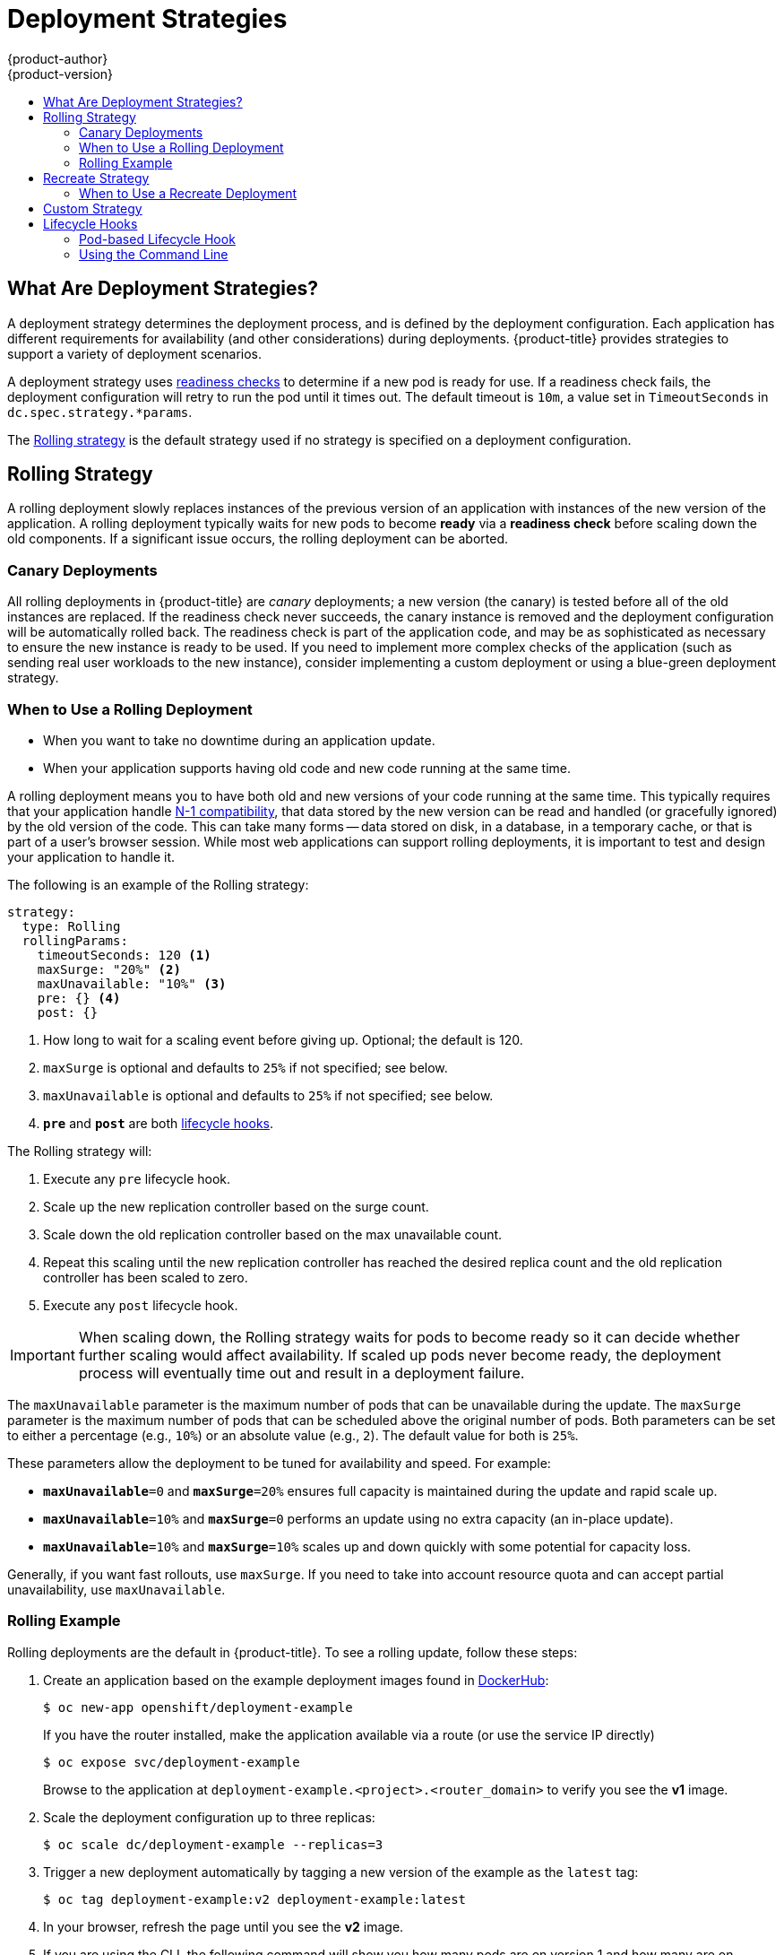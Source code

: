 [[dev-guide-deployment-strategies]]
= Deployment Strategies
{product-author}
{product-version}
:data-uri:
:icons:
:experimental:
:toc: macro
:toc-title:

toc::[]

[[strategies]]
== What Are Deployment Strategies?

A deployment strategy determines the deployment process, and is defined by the
deployment configuration. Each application has different requirements for
availability (and other considerations) during deployments. {product-title}
provides strategies to support a variety of deployment scenarios.

A deployment strategy uses
xref:../../dev_guide/application_health.adoc#dev-guide-application-health[readiness
checks] to determine if a new pod is ready for use. If a readiness check fails,
the deployment configuration will retry to run the pod until it times out. The
default timeout is `10m`, a value set in `TimeoutSeconds` in
`dc.spec.strategy.*params`.

The xref:rolling-strategy[Rolling strategy] is the default strategy used if
no strategy is specified on a deployment configuration.

[[rolling-strategy]]
== Rolling Strategy

A rolling deployment slowly replaces instances of the previous version of an
application with instances of the new version of the application. A rolling
deployment typically waits for new pods to become *ready* via a *readiness
check* before scaling down the old components. If a significant issue occurs,
the rolling deployment can be aborted.

[[canary-deployments]]
=== Canary Deployments

All rolling deployments in {product-title} are _canary_ deployments; a new
version (the canary) is tested  before all of the old instances are replaced. If
the readiness check never succeeds, the canary instance is removed and the
deployment configuration will be automatically rolled back. The readiness check
is part of the application code, and may be as sophisticated as necessary to
ensure the new instance is ready to be used. If you need to implement more
complex checks of the application (such as sending real user workloads to the
new instance), consider implementing a custom deployment or using a blue-green
deployment strategy.

[[when-to-use-a-rolling-deployment]]
=== When to Use a Rolling Deployment

* When you want to take no downtime during an application update.
* When your application supports having old code and new code running at the same time.

A rolling deployment means you to have both old and new versions of your code
running at the same time. This typically requires that your application handle
xref:advanced_deployment_strategies.adoc#n1-compatibility[N-1 compatibility], that data stored by the new version
can be read and handled (or gracefully ignored) by the old version of the code.
This can take many forms -- data stored on disk, in a database, in a temporary
cache, or that is part of a user's browser session. While most web applications
can support rolling deployments, it is important to test and design your
application to handle it.

The following is an example of the Rolling strategy:

====
[source,yaml]
----
strategy:
  type: Rolling
  rollingParams:
    timeoutSeconds: 120 <1>
    maxSurge: "20%" <2>
    maxUnavailable: "10%" <3>
    pre: {} <4>
    post: {}
----
<1> How long to wait for a scaling event before giving up. Optional; the default is 120.
<2> `maxSurge` is optional and defaults to `25%` if not specified; see below.
<3> `maxUnavailable` is optional and defaults to `25%` if not specified; see below.
<4> `*pre*` and `*post*` are both xref:lifecycle-hooks[lifecycle hooks].
====

The Rolling strategy will:

. Execute any `pre` lifecycle hook.
. Scale up the new replication controller based on the surge count.
. Scale down the old replication controller based on the max unavailable count.
. Repeat this scaling until the new replication controller has reached the desired
replica count and the old replication controller has been scaled to zero.
. Execute any `post` lifecycle hook.

[IMPORTANT]
====
When scaling down, the Rolling strategy waits for pods to become ready so it can
decide whether further scaling would affect availability. If scaled up pods
never become ready, the deployment process will eventually time out and result in a
deployment failure.
====

The `maxUnavailable` parameter is the maximum number of pods that can be
unavailable during the update. The `maxSurge` parameter is the maximum number
of pods that can be scheduled above the original number of pods. Both parameters
can be set to either a percentage (e.g., `10%`) or an absolute value (e.g.,
`2`). The default value for both is `25%`.

These parameters allow the deployment to be tuned for availability and speed. For
example:

- `*maxUnavailable*=0` and `*maxSurge*=20%` ensures full capacity is maintained
during the update and rapid scale up.
- `*maxUnavailable*=10%` and `*maxSurge*=0` performs an update using no extra
capacity (an in-place update).
- `*maxUnavailable*=10%` and `*maxSurge*=10%` scales up and down quickly with
some potential for capacity loss.

Generally, if you want fast rollouts, use `maxSurge`. If you need to take into
account resource quota and can accept partial unavailability, use
`maxUnavailable`.

[[rolling-example]]
=== Rolling Example

Rolling deployments are the default in {product-title}. To see a rolling update,
follow these steps:

. Create an application based on the example deployment images found in
link:https://hub.docker.com/r/openshift/deployment-example/[DockerHub]:
+
----
$ oc new-app openshift/deployment-example
----
+
If you have the router installed, make the application available via a route (or
use the service IP directly)
+
----
$ oc expose svc/deployment-example
----
+
Browse to the application at `deployment-example.<project>.<router_domain>` to
verify you see the *v1* image.

. Scale the deployment configuration up to three replicas:
+
----
$ oc scale dc/deployment-example --replicas=3
----

. Trigger a new deployment automatically by tagging a new version of the example
as the `latest` tag:
+
----
$ oc tag deployment-example:v2 deployment-example:latest
----

. In your browser, refresh the page until you see the *v2* image.

. If you are using the CLI, the following command will show you how many pods are on version 1 and how many
are on version 2. In the web console, you should see the pods slowly being added to v2 and removed from v1.
+
----
$ oc describe dc deployment-example
----

During the deployment process, the new replication controller is incrementally
scaled up. Once the new pods are marked as *ready* (by passing their readiness
check), the deployment process will continue. If the pods do not become ready,
the process will abort, and the deployment configuration will be rolled back to
its previous version.


[[recreate-strategy]]
== Recreate Strategy

The Recreate strategy has basic rollout behavior and supports
xref:lifecycle-hooks[lifecycle hooks] for injecting code into the deployment
process.

The following is an example of the Recreate strategy:

====

[source,yaml]
----
strategy:
  type: Recreate
  recreateParams: <1>
    pre: {} <2>
    mid: {}
    post: {}
----

<1> `recreateParams` are optional.
<2> `pre`, `mid`, and `post` are xref:lifecycle-hooks[lifecycle hooks].
====

The Recreate strategy will:

. Execute any `pre` lifecycle hook.
. Scale down the previous deployment to zero.
. Execute any `mid` lifecycle hook.
. Scale up the new deployment.
. Execute any `post` lifecycle hook.

[IMPORTANT]
====
During scale up, if the replica count of the deployment is greater than one, the
first replica of the deployment will be validated for readiness before fully
scaling up the deployment. If the validation of the first replica fails, the
deployment will be considered a failure.
====

[[when-to-use-a-recreate-deployment]]
=== When to Use a Recreate Deployment

* When you must run migrations or other data transformations before your new code starts.
* When you do not support having new and old versions of your application code running at the same time.
* When you want to use a RWO volume, which is not supported being shared between multiple replicas.

A recreate deployment incurs downtime because, for a brief period, no instances
of your application are running. However, your old code and new code do not run
at the same time.

[[custom-strategy]]
== Custom Strategy

The Custom strategy allows you to provide your own deployment behavior.

The following is an example of the Custom strategy:

====

[source,yaml]
----
strategy:
  type: Custom
  customParams:
    image: organization/strategy
    command: [ "command", "arg1" ]
    environment:
      - name: ENV_1
        value: VALUE_1
----
====

In the above example, the `organization/strategy` container image provides the
deployment behavior. The optional `command` array overrides any `CMD` directive
specified in the image's *_Dockerfile_*. The optional environment variables
provided are added to the execution environment of the strategy process.

Additionally, {product-title} provides the following environment variables to the
deployment process:

[cols="4,8",options="header"]
|===
|Environment Variable |Description

.^|`OPENSHIFT_DEPLOYMENT_NAME`
|The name of the new deployment (a replication controller).

.^|`OPENSHIFT_DEPLOYMENT_NAMESPACE`
|The name space of the new deployment.
|===

The replica count of the new deployment will initially be zero. The
responsibility of the strategy is to make the new deployment active using the
logic that best serves the needs of the user.

Alternatively, use `customParams` to inject the custom deployment logic into the
existing deployment strategies. Provide a custom shell script logic and call the
`openshift-deploy` binary. Users do not have to supply their custom deployer
container image, but the default {product-title} deployer image will be used
instead:

====
[source,yaml]
----
strategy:
  type: Rolling
  customParams:
    command:
    - /bin/sh
    - -c
    - |
      set -e
      openshift-deploy --until=50%
      echo Halfway there
      openshift-deploy
      echo Complete
----
====

This will result in following deployment:

====
[source]
----
Started deployment #2
--> Scaling up custom-deployment-2 from 0 to 2, scaling down custom-deployment-1 from 2 to 0 (keep 2 pods available, don't exceed 3 pods)
    Scaling custom-deployment-2 up to 1
--> Reached 50% (currently 50%)
Halfway there
--> Scaling up custom-deployment-2 from 1 to 2, scaling down custom-deployment-1 from 2 to 0 (keep 2 pods available, don't exceed 3 pods)
    Scaling custom-deployment-1 down to 1
    Scaling custom-deployment-2 up to 2
    Scaling custom-deployment-1 down to 0
--> Success
Complete
----
====

If the custom deployment strategy process requires access to the {product-title} API or the
Kubernetes API the container that executes the strategy can use the service account token
available inside the container for authentication.


[[lifecycle-hooks]]
== Lifecycle Hooks

The xref:recreate-strategy[Recreate] and xref:rolling-strategy[Rolling]
strategies support lifecycle hooks, which allow behavior to be injected into
the deployment process at predefined points within the strategy:

The following is an example of a `pre` lifecycle hook:

====

[source,yaml]
----
pre:
  failurePolicy: Abort
  execNewPod: {} <1>
----

<1> `execNewPod` is xref:pod-based-lifecycle-hook[a pod-based lifecycle hook].
====

Every hook has a `failurePolicy`, which defines the action the strategy should
take when a hook failure is encountered:

[cols="2,8"]
|===

.^|`Abort`
|The deployment process will be considered a failure if the hook fails.

.^|`Retry`
|The hook execution should be retried until it succeeds.

.^|`Ignore`
|Any hook failure should be ignored and the deployment should proceed.
|===

Hooks have a type-specific field that describes how to execute the hook.
Currently, xref:pod-based-lifecycle-hook[pod-based hooks] are the only
supported hook type, specified by the `execNewPod` field.

[[pod-based-lifecycle-hook]]
=== Pod-based Lifecycle Hook

Pod-based lifecycle hooks execute hook code in a new pod derived from the
template in a deployment configuration.

The following simplified example deployment configuration uses the
xref:rolling-strategy[Rolling strategy]. Triggers and some other minor details
are omitted for brevity:

====

[source,yaml]
----
kind: DeploymentConfig
apiVersion: v1
metadata:
  name: frontend
spec:
  template:
    metadata:
      labels:
        name: frontend
    spec:
      containers:
        - name: helloworld
          image: openshift/origin-ruby-sample
  replicas: 5
  selector:
    name: frontend
  strategy:
    type: Rolling
    rollingParams:
      pre:
        failurePolicy: Abort
        execNewPod:
          containerName: helloworld <1>
          command: [ "/usr/bin/command", "arg1", "arg2" ] <2>
          env: <3>
            - name: CUSTOM_VAR1
              value: custom_value1
          volumes:
            - data <4>
----
<1> The `helloworld` name refers to `spec.template.spec.containers[0].name`.
<2> This `command` overrides any `ENTRYPOINT` defined by the `openshift/origin-ruby-sample` image.
<3> `env` is an optional set of environment variables for the hook container.
<4> `volumes` is an optional set of volume references for the hook container.
====

In this example, the `pre` hook will be executed in a new pod using the
*openshift/origin-ruby-sample* image from the *helloworld* container. The hook
pod will have the following properties:

* The hook command will be `/usr/bin/command arg1 arg2`.
* The hook container will have the `CUSTOM_VAR1=custom_value1` environment variable.
* The hook failure policy is `Abort`, meaning the deployment process will fail if the hook fails.
* The hook pod will inherit the `data` volume from the deployment configuration pod.

[[deployment-hooks-using-the-command-line]]
=== Using the Command Line

The `oc set deployment-hook` command can be used to set the deployment hook for
a deployment configuration. For the example above, you can set the
pre-deployment hook with the following command:

----
$ oc set deployment-hook dc/frontend --pre -c helloworld -e CUSTOM_VAR1=custom_value1 \
  -v data --failure-policy=abort -- /usr/bin/command arg1 arg2
----
